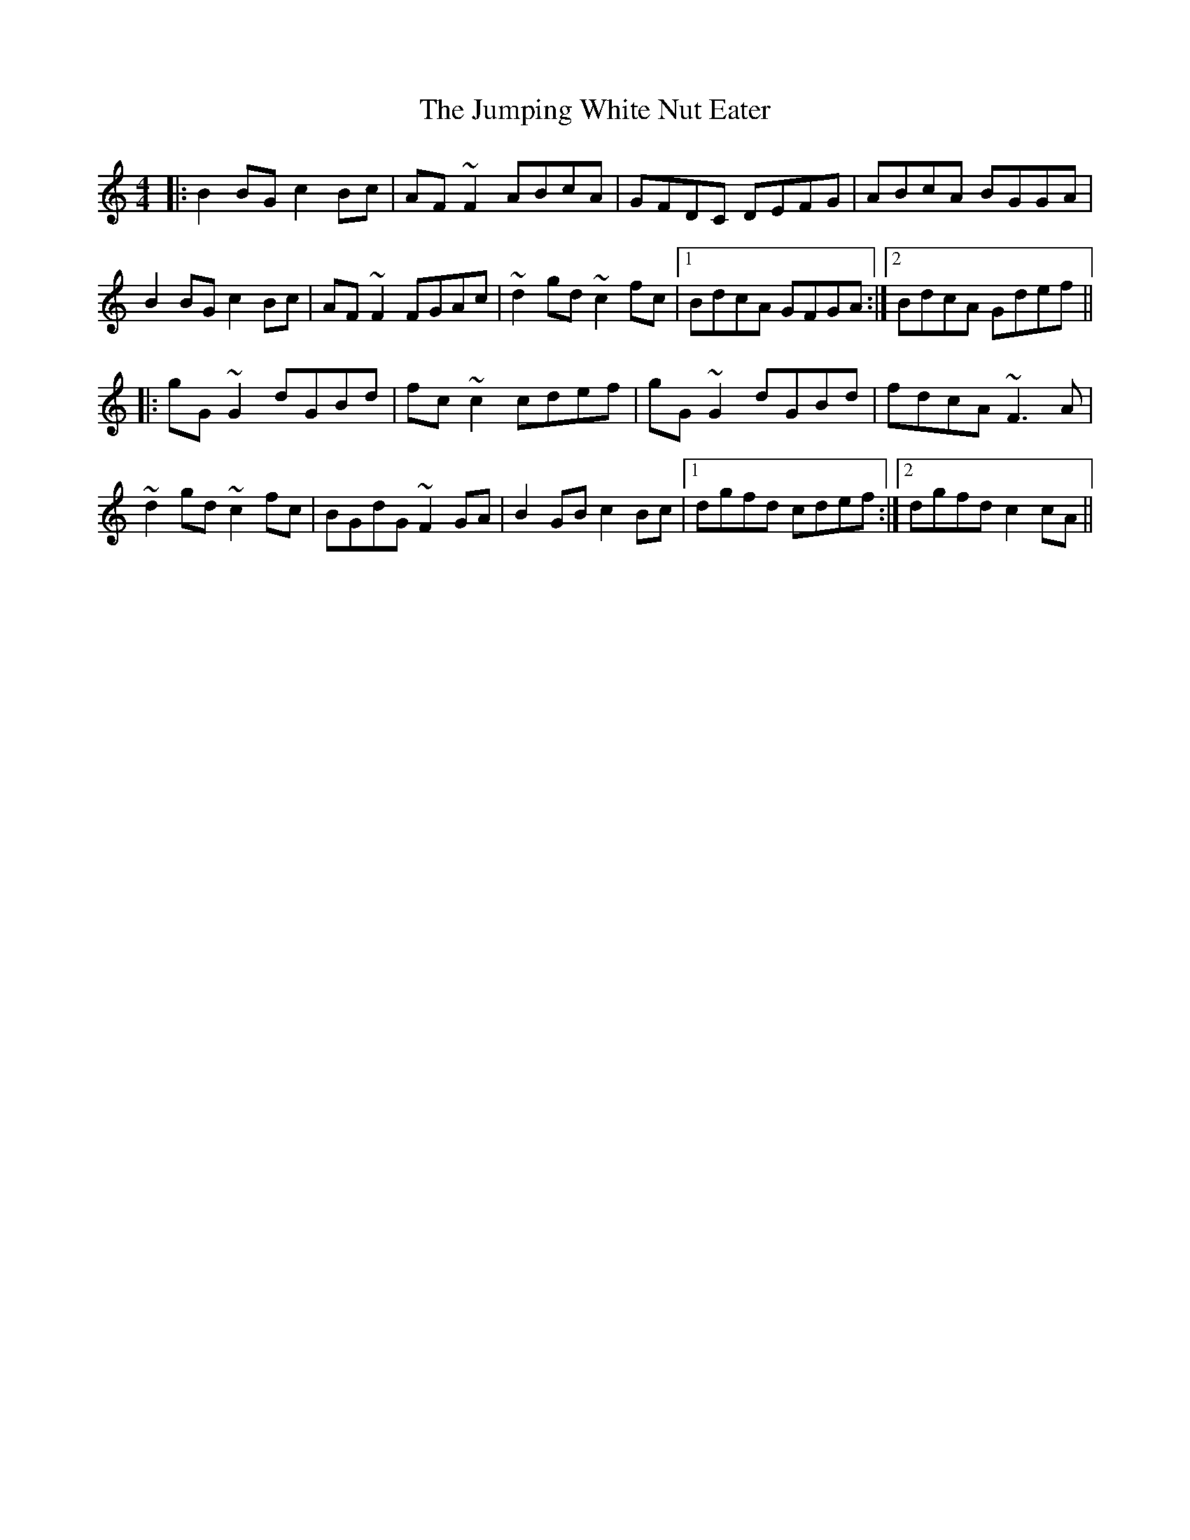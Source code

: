 X: 21049
T: Jumping White Nut Eater, The
R: reel
M: 4/4
K: Gmixolydian
|:B2BG c2Bc|AF ~F2 ABcA|GFDC DEFG|ABcA BGGA|
B2BG c2Bc|AF ~F2 FGAc|~d2gd ~c2fc|1 BdcA GFGA:|2 BdcA Gdef||
|:gG~G2 dGBd|fc ~c2 cdef|gG~G2 dGBd|fdcA ~F3A|
~d2gd ~c2fc|BGdG ~F2GA|B2GB c2Bc|1 dgfd cdef:|2 dgfd c2cA||

